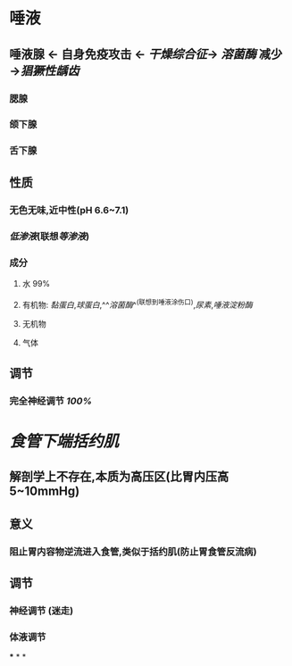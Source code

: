 * 唾液
** 唾液腺 ← 自身免疫攻击 ← [[干燥综合征]]→ [[溶菌酶]] 减少→[[猖獗性龋齿]]
*** 腮腺
*** 颌下腺
*** 舌下腺
** 性质
*** 无色无味,近中性(pH 6.6~7.1)
*** [[低渗液]](联想[[等渗液]])
*** 成分
**** 水 99%
**** 有机物: [[黏蛋白]],[[球蛋白]],^^[[溶菌酶]]^^(联想到唾液涂伤口),[[尿素]],[[唾液淀粉酶]]
**** 无机物
**** 气体
** 调节
*** 完全神经调节 [[100%]]
* [[食管下端括约肌]]
** 解剖学上不存在,本质为高压区(比胃内压高5~10mmHg)
** 意义
*** 阻止胃内容物逆流进入食管,类似于括约肌(防止胃食管反流病)
** 调节
*** 神经调节 (迷走)
*** 体液调节
***
*
*